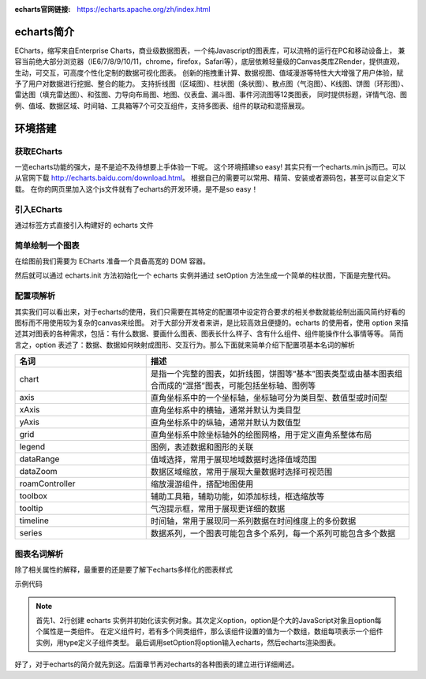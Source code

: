 :echarts官网链接:
    https://echarts.apache.org/zh/index.html

echarts简介
^^^^^^^^^^^^^^^

ECharts，缩写来自Enterprise Charts，商业级数据图表，一个纯Javascript的图表库，可以流畅的运行在PC和移动设备上，
兼容当前绝大部分浏览器（IE6/7/8/9/10/11，chrome，firefox，Safari等），底层依赖轻量级的Canvas类库ZRender，提供直观，生动，可交互，可高度个性化定制的数据可视化图表。
创新的拖拽重计算、数据视图、值域漫游等特性大大增强了用户体验，赋予了用户对数据进行挖掘、整合的能力。
支持折线图（区域图）、柱状图（条状图）、散点图（气泡图）、K线图、饼图（环形图）、雷达图（填充雷达图）、和弦图、力导向布局图、地图、仪表盘、漏斗图、事件河流图等12类图表，
同时提供标题，详情气泡、图例、值域、数据区域、时间轴、工具箱等7个可交互组件，支持多图表、组件的联动和混搭展现。


环境搭建
^^^^^^^^^^^

获取ECharts
---------------

一览echarts功能的强大，是不是迫不及待想要上手体验一下呢。
这个环境搭建so easy! 其实只有一个echarts.min.js而已。可以从官网下载
http://echarts.baidu.com/download.html。
根据自己的需要可以常用、精简、安装或者源码包，甚至可以自定义下载。
在你的网页里加入这个js文件就有了echarts的开发环境，是不是so easy！

引入ECharts
-------------
通过标签方式直接引入构建好的 echarts 文件

.. code-block:: html
    :linenos:

    <!DOCTYPE html>
    <html>
        <head>
            <meta charset="utf-8">
            <!-- 引入 ECharts 文件 -->
            <script src="echarts.min.js"></script>
        </head>
    </html>


简单绘制一个图表
-----------------

在绘图前我们需要为 ECharts 准备一个具备高宽的 DOM 容器。

.. code-block:: html
    :linenos:

    <body>
        <!-- 为 ECharts 准备一个具备大小（宽高）的 DOM -->
        <div id="main" style="width: 600px;height:400px;"></div>
    </body>


然后就可以通过 echarts.init 方法初始化一个 echarts 实例并通过 setOption 方法生成一个简单的柱状图，下面是完整代码。

.. code-block:: html
    :linenos:

    <!DOCTYPE html>
    <html>
    <head>
        <meta charset="utf-8">
        <title>ECharts</title>
        <!-- 引入 echarts.js -->
        <script src="echarts.min.js"></script>
    </head>
    <body>
        <!-- 为ECharts准备一个具备大小（宽高）的Dom -->
        <div id="main" style="width: 600px;height:400px;"></div>
        <script type="text/javascript">
            // 基于准备好的dom，初始化echarts实例
            var myChart = echarts.init(document.getElementById('main'));

            // 指定图表的配置项和数据
            var option = {
                title: {
                    text: 'ECharts 入门示例'
                },
                tooltip: {},
                legend: {
                    data:['销量']
                },
                xAxis: {
                    data: ["衬衫","羊毛衫","雪纺衫","裤子","高跟鞋","袜子"]
                },
                yAxis: {},
                series: [{
                    name: '销量',
                    type: 'bar',
                    data: [5, 20, 36, 10, 10, 20]
                }]
            };

            // 使用刚指定的配置项和数据显示图表。
            myChart.setOption(option);
        </script>
    </body>
    </html>


配置项解析
-------------

其实我们可以看出来，对于echarts的使用，我们只需要在其特定的配置项中设定符合要求的相关参数就能绘制出画风简约好看的图标而不用使用较为复杂的canvas来绘图。
对于大部分开发者来讲，是比较高效且便捷的。echarts 的使用者，使用 option 来描述其对图表的各种需求，包括：有什么数据、要画什么图表、图表长什么样子、含有什么组件、组件能操作什么事情等等。
简而言之，option 表述了：数据、数据如何映射成图形、交互行为。那么下面就来简单介绍下配置项基本名词的解析

.. list-table::
    :widths: 25 50
    :header-rows: 1

    * - 名词
      - 描述
     
    * - chart
      - 是指一个完整的图表，如折线图，饼图等“基本”图表类型或由基本图表组合而成的“混搭”图表，可能包括坐标轴、图例等

    * - axis
      - 直角坐标系中的一个坐标轴，坐标轴可分为类目型、数值型或时间型

    * - xAxis
      - 直角坐标系中的横轴，通常并默认为类目型

    * - yAxis
      - 直角坐标系中的纵轴，通常并默认为数值型

    * - grid
      - 直角坐标系中除坐标轴外的绘图网格，用于定义直角系整体布局

    * - legend
      - 图例，表述数据和图形的关联

    * - dataRange
      - 值域选择，常用于展现地域数据时选择值域范围

    * - dataZoom
      - 数据区域缩放，常用于展现大量数据时选择可视范围

    * - roamController
      - 缩放漫游组件，搭配地图使用

    * - toolbox
      - 辅助工具箱，辅助功能，如添加标线，框选缩放等
      
    * - tooltip
      - 气泡提示框，常用于展现更详细的数据
      
    * - timeline
      - 时间轴，常用于展现同一系列数据在时间维度上的多份数据
      
    * - series
      - 数据系列，一个图表可能包含多个系列，每一个系列可能包含多个数据


图表名词解析
------------

除了相关属性的解释，最重要的还是要了解下echarts多样化的图表样式

.. list-table::
    :widths: 25 50
    :header-rows: 1

    * - 名词
      - 描述
       
    * - line
      - 折线图，堆积折线图，区域图，堆积区域图。
         
    * - bar
      - 柱形图（纵向），堆积柱形图，条形图（横向），堆积条形图。
      
    * - scatter
      - 散点图，气泡图。散点图至少需要横纵两个数据，更高维度数据加入时可以映射为颜色或大小，当映射到大小时则为气泡图
     
    * - k
      - K线图，蜡烛图。常用于展现股票交易数据。
        
    * - pie
      - 饼图，圆环图。饼图支持两种（半径、面积）南丁格尔玫瑰图模式。
        
    * - radar
      - 雷达图，填充雷达图。高维度数据展现的常用图表。
      
    * - chord
    * - 和弦图。常用于展现关系数据，外层为圆环图，可体现数据占比关系，内层为各个扇形间相互连接的弦，可体现关系数据
     
    * - force
      - 力导布局图。常用于展现复杂关系网络聚类布局。
        
    * - map
      - 地图。内置世界地图、中国及中国34个省市自治区地图数据、可通过标准GeoJson扩展地图类型。支持svg扩展类地图应用，如室内地图、运动场、物件构造等。
      
    * - heatmap
      - 热力图。用于展现密度分布信息，支持与地图、百度地图插件联合使用。
      
    * - gauge
      - 仪表盘。用于展现关键指标数据，常见于BI类系统。
      
    * - funnel
      - 漏斗图。用于展现数据经过筛选、过滤等流程处理后发生的数据变化，常见于BI类系统。
      
    * - evnetRiver
      - 事件河流图。常用于展示具有时间属性的多个事件，以及事件随时间的演化。
      
    * - treemap
      - 矩形式树状结构图，简称：矩形树图。用于展示树形数据结构，优势是能最大限度展示节点的尺寸特征。
      
    * - venn
      - 韦恩图。用于展示集合以及它们的交集。
     
    * - tree
      - 树图。用于展示树形数据结构各节点的层级关系
      
    * - wordCloud
      - 词云。词云是关键词的视觉化描述，用于汇总用户生成的标签或一个网站的文字内容


示例代码

.. code-block:: html
    :linenos:

    var dom = document.getElementById('dom-id');
    var chart = echarts.init(dom);

    var option = {
        
        legend: {...},
        grid: {...},
        tooltip: {...},
        toolbox: {...},
        dataZoom: {...},
        visualMap: {...},
        xAxis: [
            {type: 'category', ...},
            {type: 'category', ...},
            {type: 'value', ...}
        ],
        yAxis: [{...}, {...}],
        // 这里有多个系列，也是构成一个数组。
        series: [
            // 每个系列，也有 type 描述“子类型”，即“图表类型”。
            {type: 'line', data: [['AA', 332], ['CC', 124], ['FF', 412], ... ]},
            {type: 'line', data: [2231, 1234, 552, ... ]},
            {type: 'line', data: [[4, 51], [8, 12], ... ]}
        }]
    };

    chart.setOption(option);

.. note::
    首先1、2行创建 echarts 实例并初始化该实例对象。其次定义option，option是个大的JavaScript对象且option每个属性是一类组件。
    在定义组件时，若有多个同类组件，那么该组件设置的值为一个数组，数组每项表示一个组件实例，用type定义子组件类型。
    最后调用setOption将option输入echarts，然后echarts渲染图表。


好了，对于echarts的简介就先到这。后面章节再对echarts的各种图表的建立进行详细阐述。